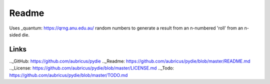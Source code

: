 ======
Readme
======

Uses _quantum: https://qrng.anu.edu.au/ random numbers to generate a result from an n-numbered 'roll' from an n-sided die.

Links
-----
.._GitHub: https://github.com/aubricus/pydie
.._Readme: https://github.com/aubricus/pydie/blob/master/README.md
.._License: https://github.com/aubricus/pydie/blob/master/LICENSE.md
.._Todo: https://github.com/aubricus/pydie/blob/master/TODO.md